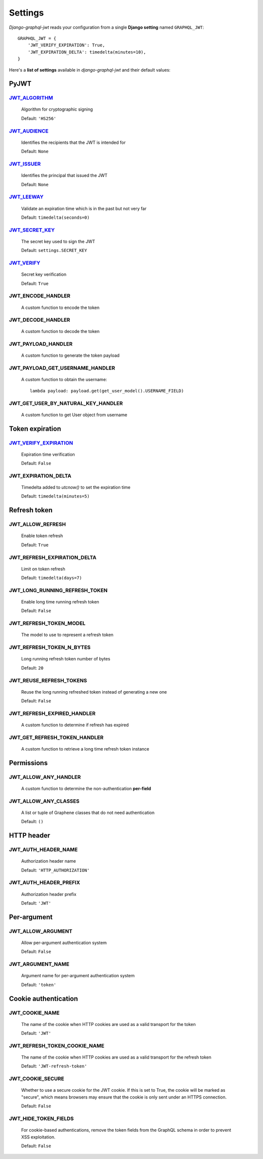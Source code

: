 Settings
========

*Django-graphql-jwt* reads your configuration from a single **Django setting** named ``GRAPHQL_JWT``::

    GRAPHQL_JWT = {
        'JWT_VERIFY_EXPIRATION': True,
        'JWT_EXPIRATION_DELTA': timedelta(minutes=10),
    }


Here's a **list of settings** available in *django-graphql-jwt* and their default values:


PyJWT
-----

`JWT_ALGORITHM`_
~~~~~~~~~~~~~~~~

  Algorithm for cryptographic signing

  Default: ``'HS256'``


`JWT_AUDIENCE`_
~~~~~~~~~~~~~~~

  Identifies the recipients that the JWT is intended for

  Default: ``None``


`JWT_ISSUER`_
~~~~~~~~~~~~~

  Identifies the principal that issued the JWT

  Default: ``None``


`JWT_LEEWAY`_
~~~~~~~~~~~~~

  Validate an expiration time which is in the past but not very far

  Default: ``timedelta(seconds=0)``


`JWT_SECRET_KEY`_
~~~~~~~~~~~~~~~~~

  The secret key used to sign the JWT

  Default: ``settings.SECRET_KEY``


`JWT_VERIFY`_
~~~~~~~~~~~~~

  Secret key verification

  Default: ``True``


JWT_ENCODE_HANDLER
~~~~~~~~~~~~~~~~~~

  A custom function to encode the token

  .. autofunction:: graphql_jwt.utils.jwt_encode


JWT_DECODE_HANDLER
~~~~~~~~~~~~~~~~~~

  A custom function to decode the token

  .. autofunction:: graphql_jwt.utils.jwt_decode


JWT_PAYLOAD_HANDLER
~~~~~~~~~~~~~~~~~~~

  A custom function to generate the token payload

  .. autofunction:: graphql_jwt.utils.jwt_payload


JWT_PAYLOAD_GET_USERNAME_HANDLER
~~~~~~~~~~~~~~~~~~~~~~~~~~~~~~~~

  A custom function to obtain the username::

    lambda payload: payload.get(get_user_model().USERNAME_FIELD)


JWT_GET_USER_BY_NATURAL_KEY_HANDLER
~~~~~~~~~~~~~~~~~~~~~~~~~~~~~~~~~~~

  A custom function to get User object from username

  .. autofunction:: graphql_jwt.utils.get_user_by_natural_key


Token expiration
----------------

`JWT_VERIFY_EXPIRATION`_
~~~~~~~~~~~~~~~~~~~~~~~~

  Expiration time verification

  Default: ``False``


JWT_EXPIRATION_DELTA
~~~~~~~~~~~~~~~~~~~~

  Timedelta added to *utcnow()* to set the expiration time

  Default: ``timedelta(minutes=5)``


Refresh token
-------------

JWT_ALLOW_REFRESH
~~~~~~~~~~~~~~~~~

  Enable token refresh

  Default: ``True``


JWT_REFRESH_EXPIRATION_DELTA
~~~~~~~~~~~~~~~~~~~~~~~~~~~~

  Limit on token refresh

  Default: ``timedelta(days=7)``


JWT_LONG_RUNNING_REFRESH_TOKEN
~~~~~~~~~~~~~~~~~~~~~~~~~~~~~~

  Enable long time running refresh token

  Default: ``False``


JWT_REFRESH_TOKEN_MODEL
~~~~~~~~~~~~~~~~~~~~~~~

  The model to use to represent a refresh token

  .. autoclass:: graphql_jwt.refresh_token.models.RefreshToken


JWT_REFRESH_TOKEN_N_BYTES
~~~~~~~~~~~~~~~~~~~~~~~~~

  Long running refresh token number of bytes

  Default: ``20``


JWT_REUSE_REFRESH_TOKENS
~~~~~~~~~~~~~~~~~~~~~~~~

  Reuse the long running refreshed token instead of generating a new one

  Default: ``False``


JWT_REFRESH_EXPIRED_HANDLER
~~~~~~~~~~~~~~~~~~~~~~~~~~~

  A custom function to determine if refresh has expired

  .. autofunction:: graphql_jwt.utils.refresh_has_expired


JWT_GET_REFRESH_TOKEN_HANDLER
~~~~~~~~~~~~~~~~~~~~~~~~~~~~~

  A custom function to retrieve a long time refresh token instance

  .. autofunction:: graphql_jwt.refresh_token.utils.get_refresh_token_by_model


Permissions
-----------

JWT_ALLOW_ANY_HANDLER
~~~~~~~~~~~~~~~~~~~~~

    A custom function to determine the non-authentication **per-field**

    .. autofunction:: graphql_jwt.middleware.allow_any


JWT_ALLOW_ANY_CLASSES
~~~~~~~~~~~~~~~~~~~~~

  A list or tuple of Graphene classes that do not need authentication
  
  Default: ``()``


HTTP header
-----------

JWT_AUTH_HEADER_NAME
~~~~~~~~~~~~~~~~~~~~

  Authorization header name

  Default: ``'HTTP_AUTHORIZATION'``


JWT_AUTH_HEADER_PREFIX
~~~~~~~~~~~~~~~~~~~~~~

  Authorization header prefix

  Default: ``'JWT'``


Per-argument
------------

JWT_ALLOW_ARGUMENT
~~~~~~~~~~~~~~~~~~

  Allow per-argument authentication system

  Default: ``False``


JWT_ARGUMENT_NAME
~~~~~~~~~~~~~~~~~

  Argument name for per-argument authentication system

  Default: ``'token'``


Cookie authentication
---------------------

JWT_COOKIE_NAME
~~~~~~~~~~~~~~~

  The name of the cookie when HTTP cookies are used as a valid transport for the token

  Default: ``'JWT'``


JWT_REFRESH_TOKEN_COOKIE_NAME
~~~~~~~~~~~~~~~~~~~~~~~~~~~~~

  The name of the cookie when HTTP cookies are used as a valid transport for the refresh token

  Default: ``'JWT-refresh-token'``


JWT_COOKIE_SECURE
~~~~~~~~~~~~~~~~~

  Whether to use a secure cookie for the JWT cookie. If this is set to True, the cookie will be marked as "secure", which means browsers may ensure that the cookie is only sent under an HTTPS connection.

  Default: ``False``


JWT_HIDE_TOKEN_FIELDS
~~~~~~~~~~~~~~~~~~~~~

  For cookie-based authentications, remove the token fields from the GraphQL schema in order to prevent XSS exploitation.

  Default: ``False``


.. _JWT_ALGORITHM: https://pyjwt.readthedocs.io/en/latest/algorithms.html
.. _JWT_AUDIENCE: http://pyjwt.readthedocs.io/en/latest/usage.html#audience-claim-aud
.. _JWT_ISSUER: http://pyjwt.readthedocs.io/en/latest/usage.html#issuer-claim-iss
.. _JWT_LEEWAY: http://pyjwt.readthedocs.io/en/latest/usage.html?highlight=leeway#expiration-time-claim-exp
.. _JWT_SECRET_KEY: https://pyjwt.readthedocs.io/en/latest/usage.html?highlight=secret%20key#usage-examples
.. _JWT_VERIFY: http://pyjwt.readthedocs.io/en/latest/usage.html?highlight=verify#reading-the-claimset-without-validation
.. _JWT_VERIFY_EXPIRATION: http://pyjwt.readthedocs.io/en/latest/usage.html?highlight=verify_exp#expiration-time-claim-exp
